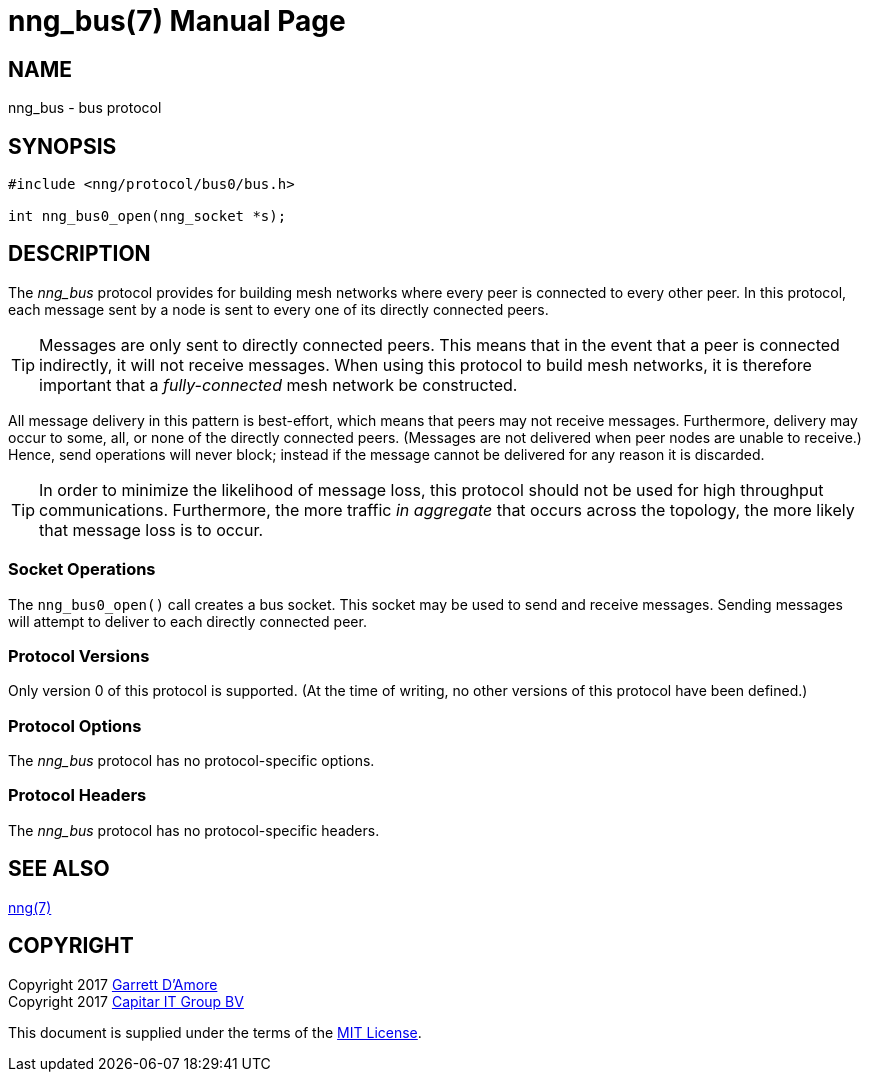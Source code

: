 nng_bus(7)
==========
:doctype: manpage
:manmanual: nng
:mansource: nng
:icons: font
:source-highlighter: pygments
:copyright: Copyright 2017 Garrett D'Amore <garrett@damore.org> \
            Copyright 2017 Capitar IT Group BV <info@capitar.com> \
            This software is supplied under the terms of the MIT License, a \
            copy of which should be located in the distribution where this \
            file was obtained (LICENSE.txt).  A copy of the license may also \
            be found online at https://opensource.org/licenses/MIT.

NAME
----
nng_bus - bus protocol

SYNOPSIS
--------

[source,c]
----------
#include <nng/protocol/bus0/bus.h>

int nng_bus0_open(nng_socket *s);
----------

DESCRIPTION
-----------

The _nng_bus_ protocol provides for building mesh networks where
every peer is connected to every other peer.  In this protocol,
each message sent by a node is sent to every one of its directly
connected peers.

TIP: Messages are only sent to directly connected peers.  This means
that in the event that a peer is connected indirectly, it will not
receive messages.  When using this protocol to build mesh networks, it
is therefore important that a _fully-connected_ mesh network be
constructed.

All message delivery in this pattern is best-effort, which means that
peers may not receive messages. Furthermore, delivery may occur to some,
all, or none of the directly connected peers. (Messages are not delivered
when peer nodes are unable to receive.)  Hence, send operations will never
block; instead if the message cannot be delivered for any reason it is
discarded.

TIP: In order to minimize the likelihood of message loss, this protocol
should not be used for high throughput communications.  Furthermore, the
more traffic _in aggregate_ that occurs across the topology, the more
likely that message loss is to occur.

Socket Operations
~~~~~~~~~~~~~~~~~

The `nng_bus0_open()` call creates a bus socket.  This socket
may be used to send and receive messages. Sending messages will
attempt to deliver to each directly connected peer.

Protocol Versions
~~~~~~~~~~~~~~~~~

Only version 0 of this protocol is supported.  (At the time of writing,
no other versions of this protocol have been defined.)

Protocol Options
~~~~~~~~~~~~~~~~

The _nng_bus_ protocol has no protocol-specific options.

Protocol Headers
~~~~~~~~~~~~~~~~

The _nng_bus_ protocol has no protocol-specific headers.
    
SEE ALSO
--------
<<nng.adoc#,nng(7)>>

COPYRIGHT
---------

Copyright 2017 mailto:garrett@damore.org[Garrett D'Amore] +
Copyright 2017 mailto:info@capitar.com[Capitar IT Group BV]

This document is supplied under the terms of the
https://opensource.org/licenses/LICENSE.txt[MIT License].

